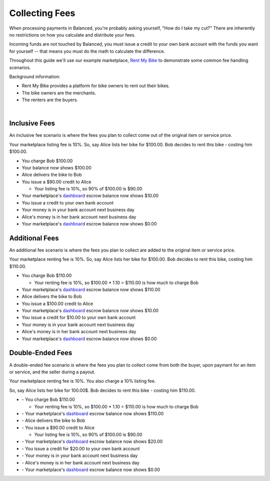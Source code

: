 Collecting Fees
======================

When processing payments in Balanced, you're probably asking yourself,
"How do I take my cut?" There are inherently no restrictions on how you
calculate and distribute your fees.

Incoming funds are not touched by Balanced, you must issue a credit
to your own bank account with the funds you want for yourself -- that means you
must do the math to calculate the difference.

Throughout this guide we'll use our example marketplace,
`Rent My Bike <http://rentmybike.co>`_ to demonstrate some common fee
handling scenarios.

Background information:

- Rent My Bike provides a platform for bike owners to rent out their bikes.
- The bike owners are the merchants.
- The renters are the buyers.

|

Inclusive Fees
---------------

An inclusive fee scenario is where the fees you plan to collect come out of the
original item or service price.

Your marketplace listing fee is 10%. So, say Alice lists her bike for $100.00.
Bob decides to rent this bike - costing him $100.00.

- You charge Bob $100.00
- Your balance now shows $100.00
- Alice delivers the bike to Bob
- You issue a $90.00 credit to Alice

  - Your listing fee is 10%, so 90% of $100.00 is $90.00

- Your marketplace's `dashboard <https://dashboard.balancedpayments.com/#/marketplaces/>`_ escrow balance now shows $10.00
- You issue a credit to your own bank account
- Your money is in your bank account next business day
- Alice's money is in her bank account next business day
- Your marketplace's `dashboard <https://dashboard.balancedpayments.com/#/marketplaces/>`_ escrow balance now shows $0.00


Additional Fees
----------------

An additional fee scenario is where the fees you plan to collect are added to
the original item or service price.

Your marketplace renting fee is 10%. So, say Alice lists her bike for $100.00.
Bob decides to rent this bike, costing him $110.00.

- You charge Bob $110.00

  - Your renting fee is 10%, so $100.00 * 1.10 = $110.00 is how much to charge Bob

- Your marketplace's `dashboard <https://dashboard.balancedpayments.com/#/marketplaces/>`_ escrow balance now shows $110.00
- Alice delivers the bike to Bob
- You issue a $100.00 credit to Alice
- Your marketplace's `dashboard <https://dashboard.balancedpayments.com/#/marketplaces/>`_ escrow balance now shows $10.00
- You issue a credit for $10.00 to your own bank account
- Your money is in your bank account next business day
- Alice's money is in her bank account next business day
- Your marketplace's `dashboard <https://dashboard.balancedpayments.com/#/marketplaces/>`_ escrow balance now shows $0.00


Double-Ended Fees
------------------

A double-ended fee scenario is where the fees you plan to collect come from 
both the buyer, upon payment for an item or service, and the seller during a
payout.

Your marketplace renting fee is 10%. You also charge a 10% listing fee.

So, say Alice lists her bike for 100.00$. Bob decides to rent this
bike - costing him $110.00.

- \- You charge Bob $110.00

  - Your renting fee is 10%, so $100.00 * 1.10 = $110.00 is how much to charge Bob

- \- Your marketplace's `dashboard <https://dashboard.balancedpayments.com/#/marketplaces/>`_ escrow balance now shows $110.00
- \- Alice delivers the bike to Bob
- \- You issue a $90.00 credit to Alice

  -  Your listing fee is 10%, so 90% of $100.00 is $90.00

- \- Your marketplace's `dashboard <https://dashboard.balancedpayments.com/#/marketplaces/>`_ escrow balance now shows $20.00
- \- You issue a credit for $20.00 to your own bank account
- \- Your money is in your bank account next business day
- \- Alice's money is in her bank account next business day
- \- Your marketplace's `dashboard <https://dashboard.balancedpayments.com/#/marketplaces/>`_ escrow balance now shows $0.00